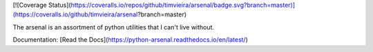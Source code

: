 [![Coverage Status](https://coveralls.io/repos/github/timvieira/arsenal/badge.svg?branch=master)](https://coveralls.io/github/timvieira/arsenal?branch=master)

The arsenal is an assortment of python utilities that I can't live without.

Documentation: [Read the Docs](https://python-arsenal.readthedocs.io/en/latest/)
